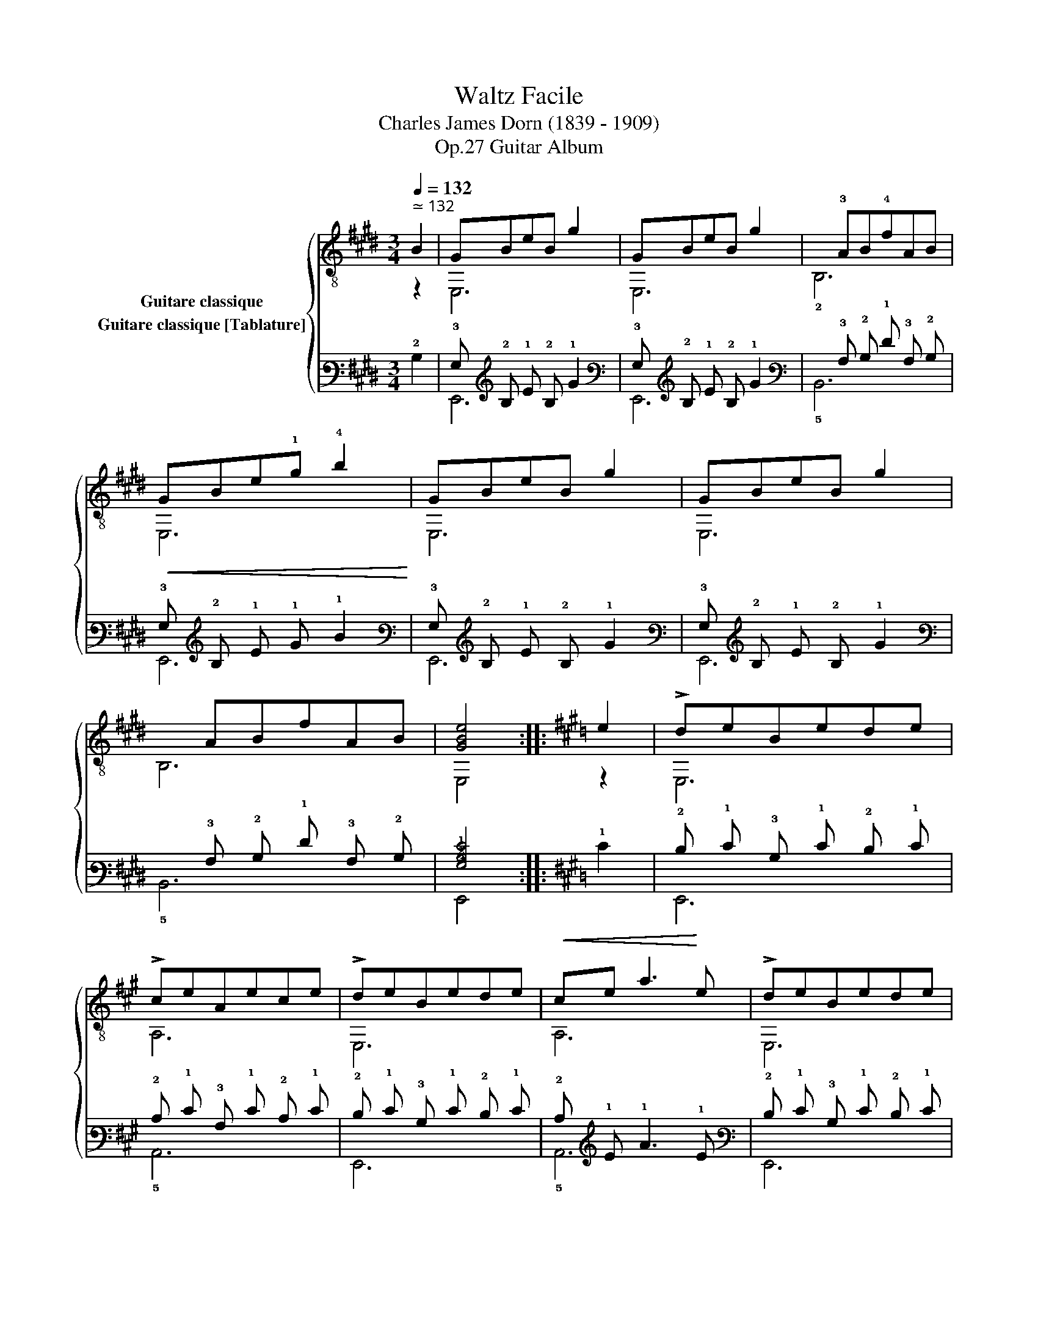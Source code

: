 X:1
T:Waltz Facile 
T:Charles James Dorn (1839 - 1909)
T:Guitar Album, Op.27
%%score { ( 1 2 ) ( 3 4 ) }
L:1/8
Q:1/4=132
M:3/4
K:E
V:1 treble-8 nm="Guitare classique"
V:2 treble-8 
V:3 tab stafflines=6 strings=E2,A2,D3,G3,B3,E4 nostems nm="Guitare classique [Tablature]"
V:4 tab stafflines=6 strings=E2,A2,D3,G3,B3,E4 nostems 
V:1
"^ ≃ 132""_" B2 | GBeB g2 | GBeB g2 |x!3!AB!4!fAB |!<(! GBe!1!g !4!b2!<)! | GBeB g2 | GBeB g2 | %7
xABfAB | [GBe]4 ::[K:A] e2 | !>!deBede | !>!ceAece | !>!deBede |!<(! ce a3!<)! e | !>!deBede | %15
 !>!ceAece | !>!deBeGe | A4 :|[K:D] A2 | de f2 g2 | ^g2 a2 f2 | aa e2 !1!=f2 | !2!^ff !3!d2 A2 | %23
 de f2 g2 | ^g2 a2 f2 | a=g e2 c2 | d4 || A2 | de f2 g2 | ^g2 a2 f2 | aa e2 =f2 | ^ff d2 A2 | %32
 de f2 g2 | ^g2 a2 f2 | a=g e2 c2 | d4 ||[K:A] e2 | !>!deBede | !>!ceAece | !>!deBede | %40
!<(! ce a3!<)! e | !>!deBede | !>!ceAece | !>!deBeGe | A4 ||[K:E] B2 | GBeB g2 | GBeB g2 |xABfAB | %49
!<(! GBeg b2!<)! | GBeB g2 | GBeB g2 |xABfAB | [GBe]4 |] %54
V:2
 z2 | E,6 | E,6 | !2!B,6 | E,6 | E,6 | E,6 | B,6 | E,4 ::[K:A] z2 | E,6 | A,6 | E,6 | A,6 | E,6 | %15
 A,6 | E,6 | A,4 :|[K:D] z2 | D6 | D6 | A,6 | D6 | D6 | D6 | A,6 | D4 || z2 | D6 | D6 | A,6 | D6 | %32
 D6 | D6 | A,6 | D4 ||[K:A] z2 | E,6 | A,6 | E,6 | A,6 | E,6 | A,6 | E,6 | A,4 ||[K:E] z2 | E,6 | %47
 E,6 | B,6 | E,6 | E,6 | E,6 | B,6 | E,4 |] %54
V:3
 !2!B,2 | !3!G, !2!B, !1!E !2!B, !1!G2 | !3!G, !2!B, !1!E !2!B, !1!G2 | %3
 !6!x !3!A, !2!B, !1!F !3!A, !2!B, | !3!G, !2!B, !1!E !1!G !1!B2 | !3!G, !2!B, !1!E !2!B, !1!G2 | %6
 !3!G, !2!B, !1!E !2!B, !1!G2 | !6!x !3!A, !2!B, !1!F !3!A, !2!B, | [!3!G,!2!B,!1!E]4 :: %9
[K:A] !1!E2 | !2!D !1!E !3!B, !1!E !2!D !1!E | !2!C !1!E !3!A, !1!E !2!C !1!E | %12
 !2!D !1!E !3!B, !1!E !2!D !1!E | !2!C !1!E !1!A3 !1!E | !2!D !1!E !3!B, !1!E !2!D !1!E | %15
 !2!C !1!E !3!A, !1!E !2!C !1!E | !2!D !1!E !2!B, !1!E !3!G, !1!E | !3!A,4 :|[K:D] !3!A,2 | %19
 !2!D !1!E !1!F2 !1!G2 | !1!^G2 !1!A2 !1!F2 | !1!A !1!A !1!E2 !1!=F2 | !1!^F !1!F !2!D2 !3!A,2 | %23
 !2!D !1!E !1!F2 !1!G2 | !1!^G2 !1!A2 !1!F2 | !1!A !1!=G !1!E2 !2!C2 | !2!D4 || !3!A,2 | %28
 !2!D !1!E !1!F2 !1!G2 | !1!^G2 !1!A2 !1!F2 | !1!A !1!A !1!E2 !1!=F2 | !1!^F !1!F !2!D2 !3!A,2 | %32
 !2!D !1!E !1!F2 !1!G2 | !1!^G2 !1!A2 !1!F2 | !1!A !1!=G !1!E2 !2!C2 | !2!D4 ||[K:A] !1!E2 | %37
 !2!D !1!E !3!B, !1!E !2!D !1!E | !2!C !1!E !3!A, !1!E !2!C !1!E | !2!D !1!E !3!B, !1!E !2!D !1!E | %40
 !2!C !1!E !1!A3 !1!E | !2!D !1!E !3!B, !1!E !2!D !1!E | !2!C !1!E !3!A, !1!E !2!C !1!E | %43
 !2!D !1!E !2!B, !1!E !3!G, !1!E | !3!A,4 ||[K:E] !2!B,2 | !3!G, !2!B, !1!E !2!B, !1!G2 | %47
 !3!G, !2!B, !1!E !2!B, !1!G2 | !6!x !3!A, !2!B, !1!F !3!A, !2!B, | !3!G, !2!B, !1!E !1!G !1!B2 | %50
 !3!G, !2!B, !1!E !2!B, !1!G2 | !3!G, !2!B, !1!E !2!B, !1!G2 | !6!x !3!A, !2!B, !1!F !3!A, !2!B, | %53
 [!3!G,!2!B,!1!E]4 |] %54
V:4
 x2 | !6!E,,6 | !6!E,,6 | !5!B,,6 | !6!E,,6 | !6!E,,6 | !6!E,,6 | !5!B,,6 | !6!E,,4 ::[K:A] x2 | %10
 !6!E,,6 | !5!A,,6 | !6!E,,6 | !5!A,,6 | !6!E,,6 | !5!A,,6 | !6!E,,6 | !5!A,,4 :|[K:D] x2 | %19
 !4!D,6 | !4!D,6 | !5!A,,6 | !4!D,6 | !4!D,6 | !4!D,6 | !5!A,,6 | !4!D,4 || x2 | !4!D,6 | !4!D,6 | %30
 !5!A,,6 | !4!D,6 | !4!D,6 | !4!D,6 | !5!A,,6 | !4!D,4 ||[K:A] x2 | !6!E,,6 | !5!A,,6 | !6!E,,6 | %40
 !5!A,,6 | !6!E,,6 | !5!A,,6 | !6!E,,6 | !5!A,,4 ||[K:E] x2 | !6!E,,6 | !6!E,,6 | !5!B,,6 | %49
 !6!E,,6 | !6!E,,6 | !6!E,,6 | !5!B,,6 | !6!E,,4 |] %54

